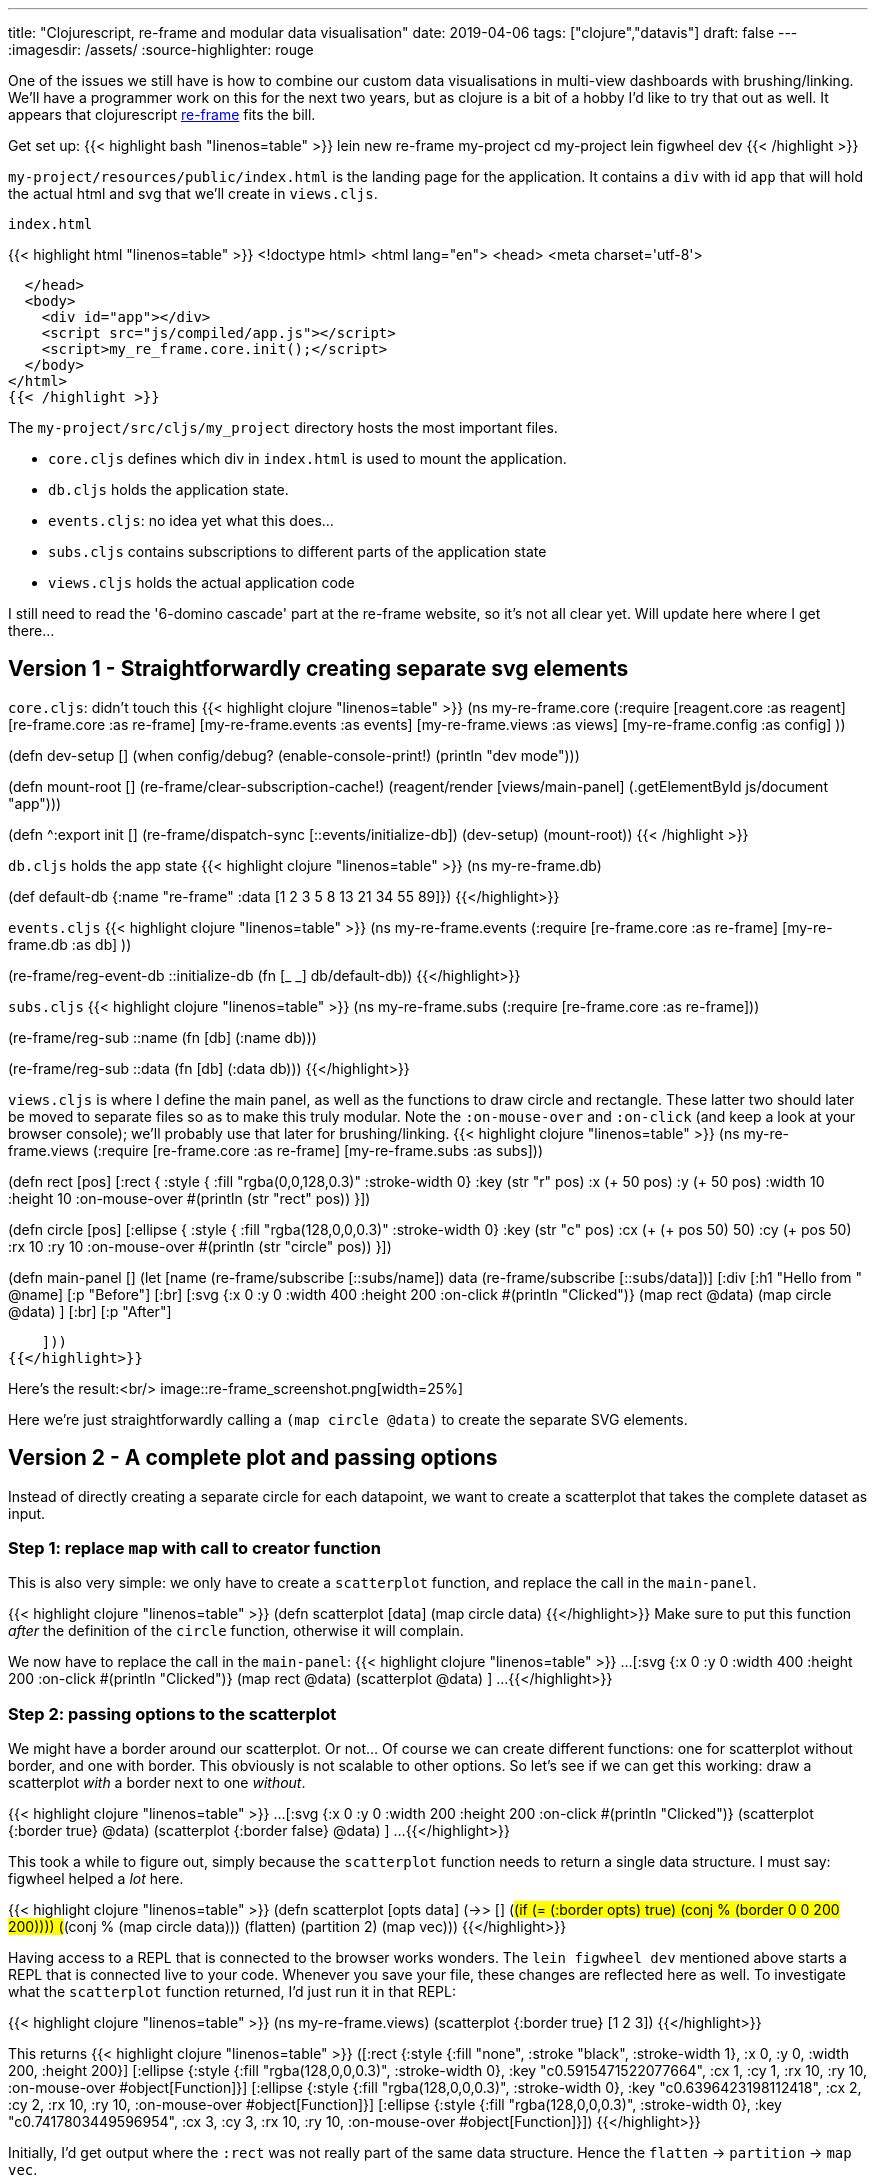 ---
title: "Clojurescript, re-frame and modular data visualisation"
date: 2019-04-06
tags: ["clojure","datavis"]
draft: false
---
:imagesdir: /assets/
:source-highlighter: rouge

One of the issues we still have is how to combine our custom data visualisations in multi-view dashboards with brushing/linking. We'll have a programmer work on this for the next two years, but as clojure is a bit of a hobby I'd like to try that out as well. It appears that clojurescript https://github.com/Day8/re-frame[re-frame] fits the bill.

Get set up:
{{< highlight bash "linenos=table" >}}
lein new re-frame my-project
cd my-project
lein figwheel dev
{{< /highlight >}}

`my-project/resources/public/index.html` is the landing page for the application. It contains a `div` with id `app` that will hold the actual html and svg that we'll create in `views.cljs`.

.`index.html`
{{< highlight html "linenos=table" >}}
<!doctype html>
<html lang="en">
  <head>
    <meta charset='utf-8'>


  </head>
  <body>
    <div id="app"></div>
    <script src="js/compiled/app.js"></script>
    <script>my_re_frame.core.init();</script>
  </body>
</html>
{{< /highlight >}}

The `my-project/src/cljs/my_project` directory hosts the most important files.

* `core.cljs` defines which div in `index.html` is used to mount the application.
* `db.cljs` holds the application state.
* `events.cljs`: no idea yet what this does...
* `subs.cljs` contains subscriptions to different parts of the application state
* `views.cljs` holds the actual application code

I still need to read the '6-domino cascade' part at the re-frame website, so it's not all clear yet. Will update here where I get there...

== Version 1 - Straightforwardly creating separate svg elements

`core.cljs`: didn't touch this
{{< highlight clojure "linenos=table" >}}
(ns my-re-frame.core
  (:require
   [reagent.core :as reagent]
   [re-frame.core :as re-frame]
   [my-re-frame.events :as events]
   [my-re-frame.views :as views]
   [my-re-frame.config :as config]
   ))

(defn dev-setup []
  (when config/debug?
    (enable-console-print!)
    (println "dev mode")))

(defn mount-root []
  (re-frame/clear-subscription-cache!)
  (reagent/render [views/main-panel]
                  (.getElementById js/document "app")))

(defn ^:export init []
  (re-frame/dispatch-sync [::events/initialize-db])
  (dev-setup)
  (mount-root))
{{< /highlight >}}

`db.cljs` holds the app state
{{< highlight clojure "linenos=table" >}}
(ns my-re-frame.db)

(def default-db
  {:name "re-frame"
   :data [1 2 3 5 8 13 21 34 55 89]})
{{</highlight>}}

`events.cljs`
{{< highlight clojure "linenos=table" >}}
(ns my-re-frame.events
  (:require
   [re-frame.core :as re-frame]
   [my-re-frame.db :as db]
   ))

(re-frame/reg-event-db
 ::initialize-db
 (fn [_ _]
   db/default-db))
{{</highlight>}}

`subs.cljs`
{{< highlight clojure "linenos=table" >}}
(ns my-re-frame.subs
  (:require
   [re-frame.core :as re-frame]))

(re-frame/reg-sub
 ::name
 (fn [db]
   (:name db)))

(re-frame/reg-sub
  ::data
  (fn [db]
    (:data db)))
{{</highlight>}}

`views.cljs` is where I define the main panel, as well as the functions to draw circle and rectangle. These latter two should later be moved to separate files so as to make this truly modular.
Note the `:on-mouse-over` and `:on-click` (and keep a look at your browser console); we'll probably use that later for brushing/linking.
{{< highlight clojure "linenos=table" >}}
(ns my-re-frame.views
  (:require
   [re-frame.core :as re-frame]
   [my-re-frame.subs :as subs]))

(defn rect
  [pos]
  [:rect {
    :style {
      :fill "rgba(0,0,128,0.3)"
      :stroke-width 0}
    :key (str "r" pos)
    :x (+ 50 pos)
    :y (+ 50 pos)
    :width 10
    :height 10
    :on-mouse-over #(println (str "rect" pos))
  }])

(defn circle
  [pos]
  [:ellipse {
    :style {
      :fill "rgba(128,0,0,0.3)"
      :stroke-width 0}
    :key (str "c" pos)
    :cx (+ (+ pos 50) 50)
    :cy (+ pos 50)
    :rx 10
    :ry 10
    :on-mouse-over #(println (str "circle" pos))
  }])

(defn main-panel []
  (let [name (re-frame/subscribe [::subs/name])
        data (re-frame/subscribe [::subs/data])]
    [:div
      [:h1 "Hello from " @name]
      [:p "Before"]
      [:br]
      [:svg {:x 0 :y 0 :width 400 :height 200 :on-click #(println "Clicked")}
        (map rect @data)
        (map circle @data)
      ]
      [:br]
      [:p "After"]

    ]))
{{</highlight>}}

Here's the result:<br/>
image::re-frame_screenshot.png[width=25%]

Here we're just straightforwardly calling a `(map circle @data)` to create the separate SVG elements.

== Version 2 - A complete plot and passing options

Instead of directly creating a separate circle for each datapoint, we want to create a scatterplot that takes the complete dataset as input.

=== Step 1: replace `map` with call to creator function

This is also very simple: we only have to create a `scatterplot` function, and replace the call in the `main-panel`.

{{< highlight clojure "linenos=table" >}}
(defn scatterplot
  [data]
  (map circle data)
{{</highlight>}}
Make sure to put this function _after_ the definition of the `circle` function, otherwise it will complain.

We now have to replace the call in the `main-panel`:
{{< highlight clojure "linenos=table" >}}
...
[:svg {:x 0 :y 0 :width 400 :height 200 :on-click #(println "Clicked")}
  (map rect @data)
  (scatterplot @data)
]
...
{{</highlight>}}

=== Step 2: passing options to the scatterplot
We might have a border around our scatterplot. Or not... Of course we can create different functions: one for scatterplot without border, and one with border. This obviously is not scalable to other options. So let's see if we can get this working: draw a scatterplot _with_ a border next to one _without_.

{{< highlight clojure "linenos=table" >}}
...
[:svg {:x 0 :y 0 :width 200 :height 200 :on-click #(println "Clicked")}
        (scatterplot {:border true} @data)
        (scatterplot {:border false} @data)
]
...
{{</highlight>}}

This took a while to figure out, simply because the `scatterplot` function needs to return a single data structure. I must say: figwheel helped a _lot_ here.

{{< highlight clojure "linenos=table" >}}
(defn scatterplot
  [opts data]
  (->> []
       (#(if (= (:border opts) true) (conj % (border 0 0 200 200))))
       (#(conj % (map circle data)))
       (flatten)
       (partition 2)
       (map vec)))
{{</highlight>}}

Having access to a REPL that is connected to the browser works wonders. The `lein figwheel dev` mentioned above starts a REPL that is connected live to your code. Whenever you save your file, these changes are reflected here as well. To investigate what the `scatterplot` function returned, I'd just run it in that REPL:

{{< highlight clojure "linenos=table" >}}
(ns my-re-frame.views)
(scatterplot {:border true} [1 2 3])
{{</highlight>}}

This returns
{{< highlight clojure "linenos=table" >}}
([:rect
  {:style {:fill "none", :stroke "black", :stroke-width 1},
   :x 0,
   :y 0,
   :width 200,
   :height 200}]
 [:ellipse
  {:style {:fill "rgba(128,0,0,0.3)", :stroke-width 0},
   :key "c0.5915471522077664",
   :cx 1,
   :cy 1,
   :rx 10,
   :ry 10,
   :on-mouse-over #object[Function]}]
 [:ellipse
  {:style {:fill "rgba(128,0,0,0.3)", :stroke-width 0},
   :key "c0.6396423198112418",
   :cx 2,
   :cy 2,
   :rx 10,
   :ry 10,
   :on-mouse-over #object[Function]}]
 [:ellipse
  {:style {:fill "rgba(128,0,0,0.3)", :stroke-width 0},
   :key "c0.7417803449596954",
   :cx 3,
   :cy 3,
   :rx 10,
   :ry 10,
   :on-mouse-over #object[Function]}])
{{</highlight>}}

Initially, I'd get output where the `:rect` was not really part of the same data structure. Hence the `flatten` -> `partition` -> `map vec`.

{{< highlight clojure "linenos=table" >}}
[[:rect
  {:style {:fill "none", :stroke "black", :stroke-width 1},
   :x 0,
   ...}]
 ([:ellipse
   {:style {:fill "rgba(128,0,0,0.3)", :stroke-width 0},
    :key "c0.6519528849418721",
    ...}]
  [:ellipse
   {:style {:fill "rgba(128,0,0,0.3)", :stroke-width 0},
    :key "c0.9563097578789714",
    ...}]
  [:ellipse
   {:style {:fill "rgba(128,0,0,0.3)", :stroke-width 0},
    :key "c0.449294105728856",
    ...}])]
{{</highlight>}}
(To be clear: this last bit of output is the _wrong, not working_ one...)

The final picture looks like this:<br/>
image::re-frame_screenshot_borders.png[width=25%]

Next:

* getting the id of the element on select/hover...
* getting mouse position

== Version 3 - Getting the mouse position

In order to get the mouse position, we need to unfortunately dig into javascript itself. The code block below prints the mouse position to console whenever the mouse moves over the scatterplot.

{{< highlight clojure "linenos=table" >}}
[:svg {:x 0
       :y 0
       :width 200
       :height 200
       :on-mouse-move (fn [e] (println (.-clientX e)))}
  (scatterplot {:border true} @data)
]
{{</highlight>}}

== Version 4 - Changing state
At some point we'll want to change state. Never having used atoms before, I did need some help from [this blog post](http://blog.klipse.tech/clojure/2019/02/17/reframe-tutorial.html).

Changes to `db.cljs`:
{{< highlight clojure "linenos=table" >}}
(def default-db
  {:name "imp"
   :data [1 2 3 5 8 13 21 34 55 89]
   :selected nil
   })
{{</highlight>}}

In `subs.cljs`:
{{< highlight clojure "linenos=table" >}}
(re-frame/reg-sub
  ::selected-point
  (fn [db]
    (:selected-point db)))
{{</highlight>}}

In `events.cljs`:
{{< highlight clojure "linenos=table" >}}
(re-frame/reg-event-db
 :selected-point-change
 (fn [db [_ new-value]]
   (assoc db :selected-point new-value)))
{{</highlight>}}

In `views.cljs`, we change `circle` so that the `selected-point` stores the value of any point that is clicked on:
{{< highlight clojure "linenos=table" >}}
(defn circle
  [pos]
  [:ellipse {
    :style {
      :fill "rgba(128,0,0,0.3)"
      :stroke-width 0}
    :key (str "c" (rand))
    :cx pos
    :cy pos
    :rx 10
    :ry 10
    :on-mouse-over #(println (str "circle" pos))
    :on-mouse-down #(re-frame/dispatch [:selected-point-change pos])
  }])
{{</highlight>}}

We can then show that e.g. if you click on one of the SVGs. We need to add `selected-point` to the `let`, and add an `on-click` event to an SVG:
{{< highlight clojure "linenos=table" >}}
(defn main-panel []
  (let [name (re-frame/subscribe [::subs/name])
        data (re-frame/subscribe [::subs/data])
        selected-point (re-frame/subscribe [::subs/selected-point])]
    ...
    [:svg {:x 0 :y 0 :width 200 :height 200
           :on-click #(println @selected-point)}
      (scatterplot {:border true} @data)
    ]
    ...
{{</highlight>}}
Don't have a clue yet why the double `::`...

== Version 5 - Very simple brushing/linking

OK. Next step: when I hover over one of the datapoints, I want that datapoint in all other plots to be highlighted.

At this point we need to add CSS to the picture. For the moment I have just put this in the head of the main `index.html`...

{{< highlight html "linenos=table" >}}
<style>
  rect {fill: rgba(0,128,0,0.3)}
  ellipse {fill: rgba(128,0,0,0.3)}
  .selected {stroke: red; stroke-width: 2}
</style>
{{</highlight>}}

The idea is that any selected datapoint will get a red border.

In `db.cljs` we need to add an additional piece of state in the `default-db`, namely which is the selected point:
{{< highlight clojure "linenos=table" >}}
(def default-db
  {:name "imp"
   :data [1 2 3 5 8 13 21 34 55 89]
   :selected-point nil
   })
{{</highlight>}}
which we will access through a function in `subs.cljs`:
{{< highlight clojure "linenos=table" >}}
(re-frame/reg-sub
  ::selected-point
  (fn [db]
    (:selected-point db)))
{{</highlight>}}

And here's the tricky part: in the view we need to toggle the class of an SVG element between "selected" and an empty string so as to apply the correct CSS. An element is only redrawn if its parent (i.c. `scatterplot` or `barchart`) is redrawn, or if one of its properties changes. At this moment, the only property of `scatterplot` are `opts` and `data`, but we need to add `selected` to that.

{{< highlight clojure "linenos=table" >}}
(defn scatterplot
  [opts selected data]
  (->> []
       (#(if (= (:border opts) true) (conj % (border 0 0 200 200))))
       (#(conj % (map circle data)))
       (flatten)
       (partition 2)
       (map vec)
       ))
{{</highlight>}}

The _only_ thing changed here is the parameters; the code itself has not changed.

In the `main-panel` we need to call `scatterplot` differently of course: we will add the @selected-point parameter.
{{< highlight clojure "linenos=table" >}}
(defn main-panel []
  (let [name (re-frame/subscribe [::subs/name])
        data (re-frame/subscribe [::subs/data])
        selected-point (re-frame/subscribe [::subs/selected-point])]
    [:div
    ...
      [:svg {:x 0 :y 0 :width 200 :height 200}
        (scatterplot {:border false} @selected-point @data)
      ]
    ...
{{</highlight>}}

Finally, in the circle function we add a `:class` parameter which is either "selected" or "" based on whether or not that datapoint is the same as `@selected-point` or not. The `:on-mouse-over` makes sure that we actually change the selected point when we move our mouse.
{{< highlight clojure "linenos=table" >}}
(defn circle
  [pos]
  (let [selected-point (re-frame/subscribe [::subs/selected-point])]
    [:ellipse {
      :key (str "c" (rand))
      :cx pos
      :cy pos
      :rx 10
      :ry 10
      :class (if (= pos @selected-point) "selected" "")
      :on-mouse-over #(re-frame/dispatch [:selected-point-change pos])
    }]))
{{</highlight>}}

The result looks like this:

image::re-frame_screenshot_brushinglinking.png[width=50%]
